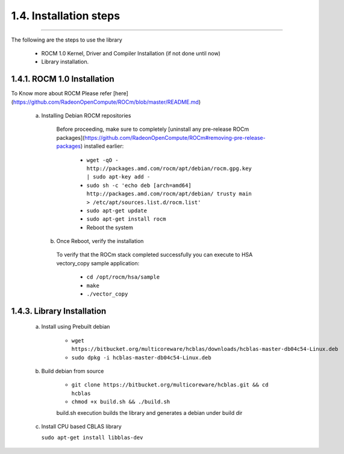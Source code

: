 ***********************
1.4. Installation steps
***********************
-------------------------------------------------------------------------------------------------------------------------------------------

The following are the steps to use the library

      * ROCM 1.0 Kernel, Driver and Compiler Installation (if not done until now)
      * Library installation.

1.4.1. ROCM 1.0 Installation
^^^^^^^^^^^^^^^^^^^^^^^^^^^^^^^^^^^^^^^^^^^^^^^^

To Know more about ROCM Please refer [here](https://github.com/RadeonOpenCompute/ROCm/blob/master/README.md)

   a. Installing Debian ROCM repositories
     
     Before proceeding, make sure to completely [uninstall any pre-release ROCm packages](https://github.com/RadeonOpenCompute/ROCm#removing-pre-release-packages) 
     installed earlier:
     
      * ``wget -qO - http://packages.amd.com/rocm/apt/debian/rocm.gpg.key | sudo apt-key add -``
      
      * ``sudo sh -c 'echo deb [arch=amd64] http://packages.amd.com/rocm/apt/debian/ trusty main > /etc/apt/sources.list.d/rocm.list'``
      
      * ``sudo apt-get update``
    
      * ``sudo apt-get install rocm``
     
      * Reboot the system
      
    b. Once Reboot, verify the installation
    
      To verify that the ROCm stack completed successfully you can execute to HSA vectory_copy sample application:

       * ``cd /opt/rocm/hsa/sample``
       
       * ``make``
       
       * ``./vector_copy``
   

1.4.3. Library Installation
^^^^^^^^^^^^^^^^^^^^^^^^^^^

    a. Install using Prebuilt debian
    
        * ``wget https://bitbucket.org/multicoreware/hcblas/downloads/hcblas-master-db04c54-Linux.deb``
        
        * ``sudo dpkg -i hcblas-master-db04c54-Linux.deb``

     
    b. Build debian from source
    
        * ``git clone https://bitbucket.org/multicoreware/hcblas.git && cd hcblas``
        
        * ``chmod +x build.sh && ./build.sh``
        
        build.sh execution builds the library and generates a debian under build dir

    c. Install CPU based CBLAS library

       ``sudo apt-get install libblas-dev``



